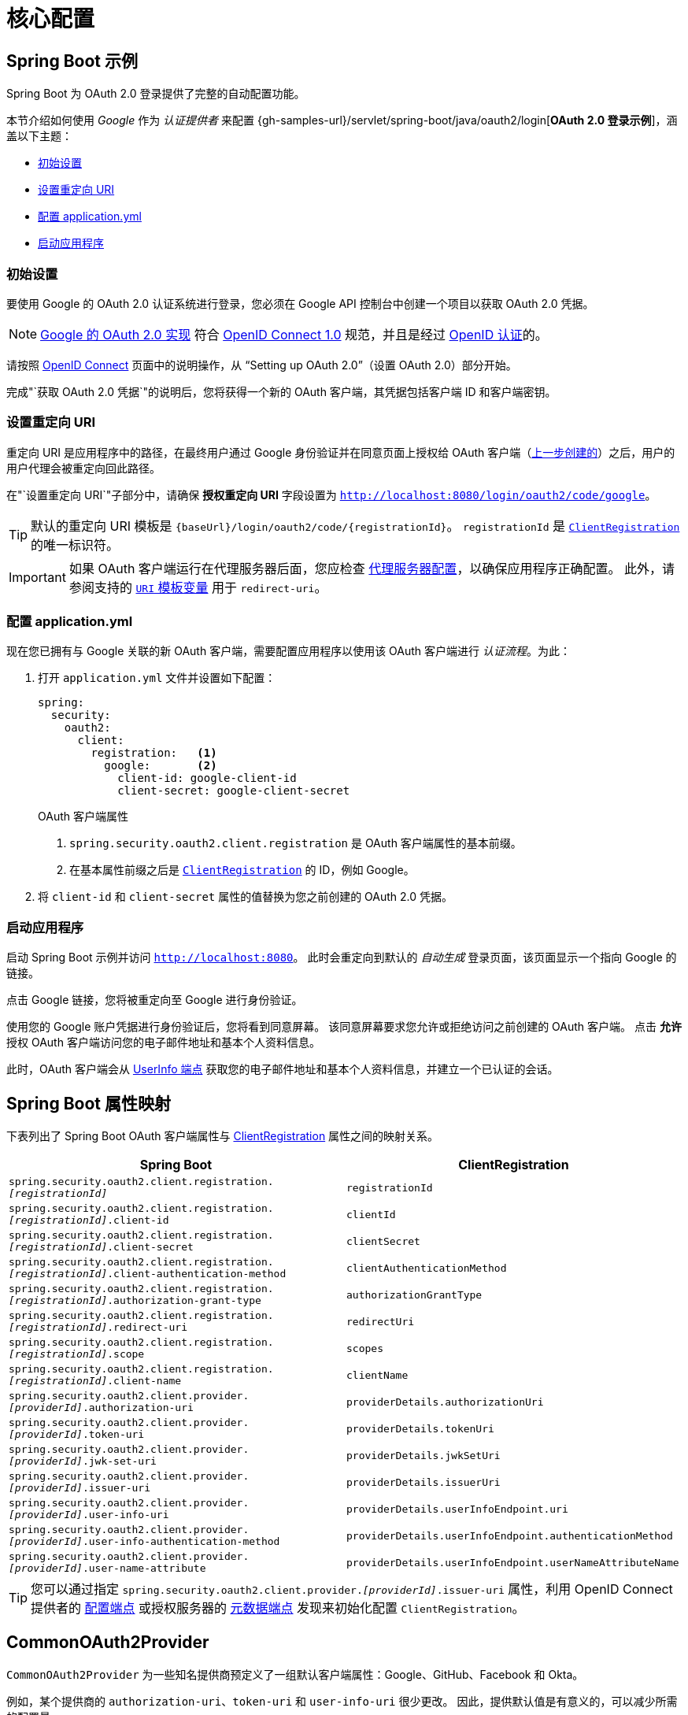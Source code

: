 = 核心配置

[[oauth2login-sample-boot]]
== Spring Boot 示例

Spring Boot 为 OAuth 2.0 登录提供了完整的自动配置功能。

本节介绍如何使用 _Google_ 作为 _认证提供者_ 来配置 {gh-samples-url}/servlet/spring-boot/java/oauth2/login[*OAuth 2.0 登录示例*]，涵盖以下主题：

* <<oauth2login-sample-initial-setup>>
* <<oauth2login-sample-redirect-uri>>
* <<oauth2login-sample-application-config>>
* <<oauth2login-sample-boot-application>>


[[oauth2login-sample-initial-setup]]
=== 初始设置

要使用 Google 的 OAuth 2.0 认证系统进行登录，您必须在 Google API 控制台中创建一个项目以获取 OAuth 2.0 凭据。

[NOTE]
====
https://developers.google.com/identity/protocols/OpenIDConnect[Google 的 OAuth 2.0 实现] 符合 https://openid.net/connect/[OpenID Connect 1.0] 规范，并且是经过 https://openid.net/certification/[OpenID 认证]的。
====

请按照 https://developers.google.com/identity/protocols/OpenIDConnect[OpenID Connect] 页面中的说明操作，从 "`Setting up OAuth 2.0`"（设置 OAuth 2.0）部分开始。

完成"`获取 OAuth 2.0 凭据`"的说明后，您将获得一个新的 OAuth 客户端，其凭据包括客户端 ID 和客户端密钥。


[[oauth2login-sample-redirect-uri]]
=== 设置重定向 URI

重定向 URI 是应用程序中的路径，在最终用户通过 Google 身份验证并在同意页面上授权给 OAuth 客户端（<<oauth2login-sample-initial-setup,上一步创建的>>）之后，用户的用户代理会被重定向回此路径。

在"`设置重定向 URI`"子部分中，请确保 *授权重定向 URI* 字段设置为 `http://localhost:8080/login/oauth2/code/google`。

[TIP]
====
默认的重定向 URI 模板是 `+{baseUrl}/login/oauth2/code/{registrationId}+`。
`registrationId` 是 xref:servlet/oauth2/client/index.adoc#oauth2Client-client-registration[`ClientRegistration`] 的唯一标识符。
====

[IMPORTANT]
====
如果 OAuth 客户端运行在代理服务器后面，您应检查 xref:features/exploits/http.adoc#http-proxy-server[代理服务器配置]，以确保应用程序正确配置。
此外，请参阅支持的 xref:servlet/oauth2/client/authorization-grants.adoc#oauth2Client-auth-code-redirect-uri[ `URI` 模板变量] 用于 `redirect-uri`。
====


[[oauth2login-sample-application-config]]
=== 配置 application.yml

现在您已拥有与 Google 关联的新 OAuth 客户端，需要配置应用程序以使用该 OAuth 客户端进行 _认证流程_。为此：

. 打开 `application.yml` 文件并设置如下配置：
+
[source,yaml]
----
spring:
  security:
    oauth2:
      client:
        registration:	<1>
          google:	<2>
            client-id: google-client-id
            client-secret: google-client-secret
----
+
.OAuth 客户端属性
<1> `spring.security.oauth2.client.registration` 是 OAuth 客户端属性的基本前缀。
<2> 在基本属性前缀之后是 xref:servlet/oauth2/client/index.adoc#oauth2Client-client-registration[`ClientRegistration`] 的 ID，例如 Google。

. 将 `client-id` 和 `client-secret` 属性的值替换为您之前创建的 OAuth 2.0 凭据。


[[oauth2login-sample-boot-application]]
=== 启动应用程序

启动 Spring Boot 示例并访问 `http://localhost:8080`。
此时会重定向到默认的 _自动生成_ 登录页面，该页面显示一个指向 Google 的链接。

点击 Google 链接，您将被重定向至 Google 进行身份验证。

使用您的 Google 账户凭据进行身份验证后，您将看到同意屏幕。
该同意屏幕要求您允许或拒绝访问之前创建的 OAuth 客户端。
点击 *允许* 授权 OAuth 客户端访问您的电子邮件地址和基本个人资料信息。

此时，OAuth 客户端会从 https://openid.net/specs/openid-connect-core-1_0.html#UserInfo[UserInfo 端点] 获取您的电子邮件地址和基本个人资料信息，并建立一个已认证的会话。


[[oauth2login-boot-property-mappings]]
== Spring Boot 属性映射

下表列出了 Spring Boot OAuth 客户端属性与 xref:servlet/oauth2/client/index.adoc#oauth2Client-client-registration[ClientRegistration] 属性之间的映射关系。

|===
|Spring Boot |ClientRegistration

|`spring.security.oauth2.client.registration._[registrationId]_`
|`registrationId`

|`spring.security.oauth2.client.registration._[registrationId]_.client-id`
|`clientId`

|`spring.security.oauth2.client.registration._[registrationId]_.client-secret`
|`clientSecret`

|`spring.security.oauth2.client.registration._[registrationId]_.client-authentication-method`
|`clientAuthenticationMethod`

|`spring.security.oauth2.client.registration._[registrationId]_.authorization-grant-type`
|`authorizationGrantType`

|`spring.security.oauth2.client.registration._[registrationId]_.redirect-uri`
|`redirectUri`

|`spring.security.oauth2.client.registration._[registrationId]_.scope`
|`scopes`

|`spring.security.oauth2.client.registration._[registrationId]_.client-name`
|`clientName`

|`spring.security.oauth2.client.provider._[providerId]_.authorization-uri`
|`providerDetails.authorizationUri`

|`spring.security.oauth2.client.provider._[providerId]_.token-uri`
|`providerDetails.tokenUri`

|`spring.security.oauth2.client.provider._[providerId]_.jwk-set-uri`
|`providerDetails.jwkSetUri`

|`spring.security.oauth2.client.provider._[providerId]_.issuer-uri`
|`providerDetails.issuerUri`

|`spring.security.oauth2.client.provider._[providerId]_.user-info-uri`
|`providerDetails.userInfoEndpoint.uri`

|`spring.security.oauth2.client.provider._[providerId]_.user-info-authentication-method`
|`providerDetails.userInfoEndpoint.authenticationMethod`

|`spring.security.oauth2.client.provider._[providerId]_.user-name-attribute`
|`providerDetails.userInfoEndpoint.userNameAttributeName`
|===

[TIP]
====
您可以通过指定 `spring.security.oauth2.client.provider._[providerId]_.issuer-uri` 属性，利用 OpenID Connect 提供者的 https://openid.net/specs/openid-connect-discovery-1_0.html#ProviderConfig[配置端点] 或授权服务器的 https://tools.ietf.org/html/rfc8414#section-3[元数据端点] 发现来初始化配置 `ClientRegistration`。
====


[[oauth2login-common-oauth2-provider]]
== CommonOAuth2Provider

`CommonOAuth2Provider` 为一些知名提供商预定义了一组默认客户端属性：Google、GitHub、Facebook 和 Okta。

例如，某个提供商的 `authorization-uri`、`token-uri` 和 `user-info-uri` 很少更改。
因此，提供默认值是有意义的，可以减少所需的配置量。

如前所述，当我们 <<oauth2login-sample-application-config,配置 Google 客户端>>时，仅需提供 `client-id` 和 `client-secret` 属性即可。

以下列表展示了一个示例：

[source,yaml]
----
spring:
  security:
    oauth2:
      client:
        registration:
          google:
            client-id: google-client-id
            client-secret: google-client-secret
----

[TIP]
由于 `registrationId`（`google`）与 `CommonOAuth2Provider` 中的 `GOOGLE` 枚举（不区分大小写）匹配，因此此处的客户端属性自动默认化工作无缝衔接。

对于希望指定不同 `registrationId` 的情况（例如 `google-login`），您仍可通过配置 `provider` 属性来利用客户端属性的自动默认化。

以下列表展示了一个示例：

[source,yaml]
----
spring:
  security:
    oauth2:
      client:
        registration:
          google-login:	<1>
            provider: google	<2>
            client-id: google-client-id
            client-secret: google-client-secret
----
<1> `registrationId` 被设置为 `google-login`。
<2> `provider` 属性被设置为 `google`，这将利用 `CommonOAuth2Provider.GOOGLE.getBuilder()` 中设定的客户端属性自动默认化。


[[oauth2login-custom-provider-properties]]
== 配置自定义提供者属性

某些 OAuth 2.0 提供商支持多租户，导致每个租户（或子域）有不同的协议端点。

例如，注册于 Okta 的 OAuth 客户端会被分配到特定的子域，并拥有自己的协议端点。

在这种情况下，Spring Boot 提供了以下基础属性用于配置自定义提供者属性：`spring.security.oauth2.client.provider._[providerId]_`。

以下列表展示了一个示例：

[source,yaml]
----
spring:
  security:
    oauth2:
      client:
        registration:
          okta:
            client-id: okta-client-id
            client-secret: okta-client-secret
        provider:
          okta:	<1>
            authorization-uri: https://your-subdomain.oktapreview.com/oauth2/v1/authorize
            token-uri: https://your-subdomain.oktapreview.com/oauth2/v1/token
            user-info-uri: https://your-subdomain.oktapreview.com/oauth2/v1/userinfo
            user-name-attribute: sub
            jwk-set-uri: https://your-subdomain.oktapreview.com/oauth2/v1/keys
----
<1> 基础属性 (`spring.security.oauth2.client.provider.okta`) 允许对协议端点位置进行自定义配置。


[[oauth2login-override-boot-autoconfig]]
== 覆盖 Spring Boot 自动配置

支持 OAuth 客户端的 Spring Boot 自动配置类是 `OAuth2ClientAutoConfiguration`。

它执行以下任务：

* 注册一个由配置的 OAuth 客户端属性构成的 `ClientRegistrationRepository` `@Bean`。
* 注册一个 `SecurityFilterChain` `@Bean` 并通过 `httpSecurity.oauth2Login()` 启用 OAuth 2.0 登录。

如果您需要根据特定需求覆盖自动配置，可以通过以下方式实现：

* <<oauth2login-register-clientregistrationrepository-bean>>
* <<oauth2login-provide-securityfilterchain-bean>>
* <<oauth2login-completely-override-autoconfiguration>>

[[oauth2login-register-clientregistrationrepository-bean]]
=== 注册 ClientRegistrationRepository @Bean

以下示例展示了如何注册 `ClientRegistrationRepository` `@Bean`：

[tabs]
======
Java::
+
[source,java,role="primary",attrs="-attributes"]
----
@Configuration
public class OAuth2LoginConfig {

	@Bean
	public ClientRegistrationRepository clientRegistrationRepository() {
		return new InMemoryClientRegistrationRepository(this.googleClientRegistration());
	}

	private ClientRegistration googleClientRegistration() {
		return ClientRegistration.withRegistrationId("google")
			.clientId("google-client-id")
			.clientSecret("google-client-secret")
			.clientAuthenticationMethod(ClientAuthenticationMethod.CLIENT_SECRET_BASIC)
			.authorizationGrantType(AuthorizationGrantType.AUTHORIZATION_CODE)
			.redirectUri("{baseUrl}/login/oauth2/code/{registrationId}")
			.scope("openid", "profile", "email", "address", "phone")
			.authorizationUri("https://accounts.google.com/o/oauth2/v2/auth")
			.tokenUri("https://www.googleapis.com/oauth2/v4/token")
			.userInfoUri("https://www.googleapis.com/oauth2/v3/userinfo")
			.userNameAttributeName(IdTokenClaimNames.SUB)
			.jwkSetUri("https://www.googleapis.com/oauth2/v3/certs")
			.clientName("Google")
			.build();
	}
}
----

Kotlin::
+
[source,kotlin,role="secondary",attrs="-attributes"]
----
@Configuration
class OAuth2LoginConfig {
    @Bean
    fun clientRegistrationRepository(): ClientRegistrationRepository {
        return InMemoryClientRegistrationRepository(googleClientRegistration())
    }

    private fun googleClientRegistration(): ClientRegistration {
        return ClientRegistration.withRegistrationId("google")
                .clientId("google-client-id")
                .clientSecret("google-client-secret")
                .clientAuthenticationMethod(ClientAuthenticationMethod.CLIENT_SECRET_BASIC)
                .authorizationGrantType(AuthorizationGrantType.AUTHORIZATION_CODE)
                .redirectUri("{baseUrl}/login/oauth2/code/{registrationId}")
                .scope("openid", "profile", "email", "address", "phone")
                .authorizationUri("https://accounts.google.com/o/oauth2/v2/auth")
                .tokenUri("https://www.googleapis.com/oauth2/v4/token")
                .userInfoUri("https://www.googleapis.com/oauth2/v3/userinfo")
                .userNameAttributeName(IdTokenClaimNames.SUB)
                .jwkSetUri("https://www.googleapis.com/oauth2/v3/certs")
                .clientName("Google")
                .build()
    }
}
----
======


[[oauth2login-provide-securityfilterchain-bean]]
=== 注册 SecurityFilterChain @Bean

以下示例展示了如何使用 `@EnableWebSecurity` 注册 `SecurityFilterChain` `@Bean` 并通过 `httpSecurity.oauth2Login()` 启用 OAuth 2.0 登录：

.OAuth2 登录配置
[tabs]
======
Java::
+
[source,java,role="primary"]
----
@Configuration
@EnableWebSecurity
public class OAuth2LoginSecurityConfig {

	@Bean
	public SecurityFilterChain filterChain(HttpSecurity http) throws Exception {
		http
			.authorizeHttpRequests(authorize -> authorize
				.anyRequest().authenticated()
			)
			.oauth2Login(withDefaults());
		return http.build();
	}
}
----

Kotlin::
+
[source,kotlin,role="secondary"]
----
@Configuration
@EnableWebSecurity
class OAuth2LoginSecurityConfig {

    open fun filterChain(http: HttpSecurity): SecurityFilterChain {
        http {
            authorizeRequests {
                authorize(anyRequest, authenticated)
            }
            oauth2Login { }
        }
        return http.build()
    }
}
----
======


[[oauth2login-completely-override-autoconfiguration]]
=== 完全覆盖自动配置

以下示例展示了如何通过注册 `ClientRegistrationRepository` `@Bean` 和 `SecurityFilterChain` `@Bean` 来完全覆盖自动配置。

.覆盖自动配置
[tabs]
======
Java::
+
[source,java,role="primary",attrs="-attributes"]
----
@Configuration
public class OAuth2LoginConfig {

	@Bean
	public SecurityFilterChain filterChain(HttpSecurity http) throws Exception {
		http
			.authorizeHttpRequests(authorize -> authorize
				.anyRequest().authenticated()
			)
			.oauth2Login(withDefaults());
		return http.build();
	}

	@Bean
	public ClientRegistrationRepository clientRegistrationRepository() {
		return new InMemoryClientRegistrationRepository(this.googleClientRegistration());
	}

	private ClientRegistration googleClientRegistration() {
		return ClientRegistration.withRegistrationId("google")
			.clientId("google-client-id")
			.clientSecret("google-client-secret")
			.clientAuthenticationMethod(ClientAuthenticationMethod.CLIENT_SECRET_BASIC)
			.authorizationGrantType(AuthorizationGrantType.AUTHORIZATION_CODE)
			.redirectUri("{baseUrl}/login/oauth2/code/{registrationId}")
			.scope("openid", "profile", "email", "address", "phone")
			.authorizationUri("https://accounts.google.com/o/oauth2/v2/auth")
			.tokenUri("https://www.googleapis.com/oauth2/v4/token")
			.userInfoUri("https://www.googleapis.com/oauth2/v3/userinfo")
			.userNameAttributeName(IdTokenClaimNames.SUB)
			.jwkSetUri("https://www.googleapis.com/oauth2/v3/certs")
			.clientName("Google")
			.build();
	}
}
----

Kotlin::
+
[source,kotlin,role="secondary",attrs="-attributes"]
----
@Configuration
class OAuth2LoginConfig {

    @Bean
    open fun filterChain(http: HttpSecurity): SecurityFilterChain {
        http {
            authorizeRequests {
                authorize(anyRequest, authenticated)
            }
            oauth2Login { }
        }
        return http.build()
    }

    @Bean
    fun clientRegistrationRepository(): ClientRegistrationRepository {
        return InMemoryClientRegistrationRepository(googleClientRegistration())
    }

    private fun googleClientRegistration(): ClientRegistration {
        return ClientRegistration.withRegistrationId("google")
                .clientId("google-client-id")
                .clientSecret("google-client-secret")
                .clientAuthenticationMethod(ClientAuthenticationMethod.CLIENT_SECRET_BASIC)
                .authorizationGrantType(AuthorizationGrantType.AUTHORIZATION_CODE)
                .redirectUri("{baseUrl}/login/oauth2/code/{registrationId}")
                .scope("openid", "profile", "email", "address", "phone")
                .authorizationUri("https://accounts.google.com/o/oauth2/v2/auth")
                .tokenUri("https://www.googleapis.com/oauth2/v4/token")
                .userInfoUri("https://www.googleapis.com/oauth2/v3/userinfo")
                .userNameAttributeName(IdTokenClaimNames.SUB)
                .jwkSetUri("https://www.googleapis.com/oauth2/v3/certs")
                .clientName("Google")
                .build()
    }
}
----
======


[[oauth2login-javaconfig-wo-boot]]
== 不使用 Spring Boot 的 Java 配置

如果您无法使用 Spring Boot，并希望配置 `CommonOAuth2Provider` 中的一个预定义提供者（例如 Google），请应用以下配置：

.OAuth2 登录配置
[tabs]
======
Java::
+
[source,java,role="primary"]
----
@Configuration
@EnableWebSecurity
public class OAuth2LoginConfig {

	@Bean
	public SecurityFilterChain filterChain(HttpSecurity http) throws Exception {
		http
			.authorizeHttpRequests(authorize -> authorize
				.anyRequest().authenticated()
			)
			.oauth2Login(withDefaults());
		return http.build();
	}

	@Bean
	public ClientRegistrationRepository clientRegistrationRepository() {
		return new InMemoryClientRegistrationRepository(this.googleClientRegistration());
	}

	@Bean
	public OAuth2AuthorizedClientService authorizedClientService(
			ClientRegistrationRepository clientRegistrationRepository) {
		return new InMemoryOAuth2AuthorizedClientService(clientRegistrationRepository);
	}

	@Bean
	public OAuth2AuthorizedClientRepository authorizedClientRepository(
			OAuth2AuthorizedClientService authorizedClientService) {
		return new AuthenticatedPrincipalOAuth2AuthorizedClientRepository(authorizedClientService);
	}

	private ClientRegistration googleClientRegistration() {
		return CommonOAuth2Provider.GOOGLE.getBuilder("google")
			.clientId("google-client-id")
			.clientSecret("google-client-secret")
			.build();
	}
}
----

Kotlin::
+
[source,kotlin,role="secondary"]
----
@Configuration
@EnableWebSecurity
open class OAuth2LoginConfig {
    @Bean
    open fun filterChain(http: HttpSecurity): SecurityFilterChain {
        http {
            authorizeRequests {
                authorize(anyRequest, authenticated)
            }
            oauth2Login { }
        }
        return http.build()
    }

    @Bean
    open fun clientRegistrationRepository(): ClientRegistrationRepository {
        return InMemoryClientRegistrationRepository(googleClientRegistration())
    }

    @Bean
    open fun authorizedClientService(
        clientRegistrationRepository: ClientRegistrationRepository?
    ): OAuth2AuthorizedClientService {
        return InMemoryOAuth2AuthorizedClientService(clientRegistrationRepository)
    }

    @Bean
    open fun authorizedClientRepository(
        authorizedClientService: OAuth2AuthorizedClientService?
    ): OAuth2AuthorizedClientRepository {
        return AuthenticatedPrincipalOAuth2AuthorizedClientRepository(authorizedClientService)
    }

    private fun googleClientRegistration(): ClientRegistration {
        return CommonOAuth2Provider.GOOGLE.getBuilder("google")
            .clientId("google-client-id")
            .clientSecret("google-client-secret")
            .build()
    }
}
----

Xml::
+
[source,xml,role="secondary"]
----
<http auto-config="true">
	<intercept-url pattern="/**" access="authenticated"/>
	<oauth2-login authorized-client-repository-ref="authorizedClientRepository"/>
</http>

<client-registrations>
	<client-registration registration-id="google"
						 client-id="google-client-id"
						 client-secret="google-client-secret"
						 provider-id="google"/>
</client-registrations>

<b:bean id="authorizedClientService"
		class="org.springframework.security.oauth2.client.InMemoryOAuth2AuthorizedClientService"
		autowire="constructor"/>

<b:bean id="authorizedClientRepository"
		class="org.springframework.security.oauth2.client.web.AuthenticatedPrincipalOAuth2AuthorizedClientRepository">
	<b:constructor-arg ref="authorizedClientService"/>
</b:bean>
----
======